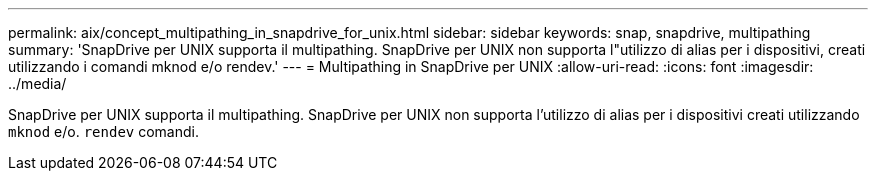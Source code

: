 ---
permalink: aix/concept_multipathing_in_snapdrive_for_unix.html 
sidebar: sidebar 
keywords: snap, snapdrive, multipathing 
summary: 'SnapDrive per UNIX supporta il multipathing. SnapDrive per UNIX non supporta l"utilizzo di alias per i dispositivi, creati utilizzando i comandi mknod e/o rendev.' 
---
= Multipathing in SnapDrive per UNIX
:allow-uri-read: 
:icons: font
:imagesdir: ../media/


[role="lead"]
SnapDrive per UNIX supporta il multipathing. SnapDrive per UNIX non supporta l'utilizzo di alias per i dispositivi creati utilizzando `mknod` e/o. `rendev` comandi.
